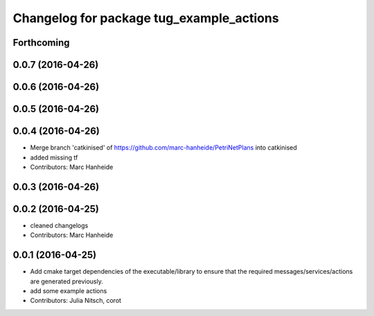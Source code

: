 ^^^^^^^^^^^^^^^^^^^^^^^^^^^^^^^^^^^^^^^^^
Changelog for package tug_example_actions
^^^^^^^^^^^^^^^^^^^^^^^^^^^^^^^^^^^^^^^^^

Forthcoming
-----------

0.0.7 (2016-04-26)
------------------

0.0.6 (2016-04-26)
------------------

0.0.5 (2016-04-26)
------------------

0.0.4 (2016-04-26)
------------------
* Merge branch 'catkinised' of https://github.com/marc-hanheide/PetriNetPlans into catkinised
* added missing tf
* Contributors: Marc Hanheide

0.0.3 (2016-04-26)
------------------

0.0.2 (2016-04-25)
------------------
* cleaned changelogs
* Contributors: Marc Hanheide

0.0.1 (2016-04-25)
------------------
* Add cmake target dependencies of the executable/library to ensure that
  the required messages/services/actions are generated previously.
* add some example actions
* Contributors: Julia Nitsch, corot
